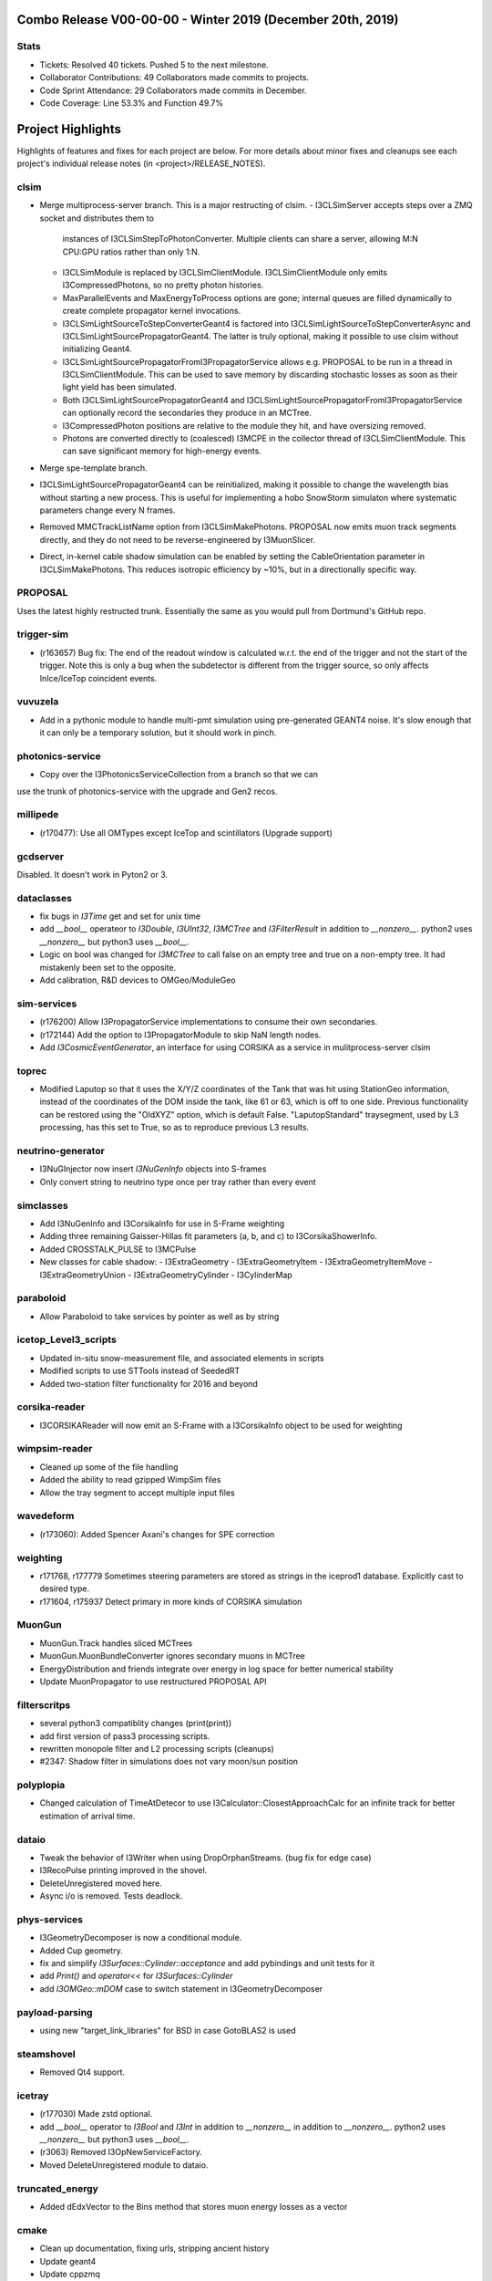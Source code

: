 Combo Release V00-00-00 - Winter 2019 (December 20th, 2019)
-----------------------------------------------------------

Stats
~~~~~
* Tickets: Resolved 40 tickets. Pushed 5 to the next milestone.
* Collaborator Contributions: 49 Collaborators made commits to projects.
* Code Sprint Attendance: 29 Collaborators made commits in December.
* Code Coverage: Line 53.3% and Function 49.7%

Project Highlights
------------------
Highlights of features and fixes for each project are below.  For more details
about minor fixes and cleanups see each project's individual release notes
(in <project>/RELEASE_NOTES).

clsim
~~~~~

* Merge multiprocess-server branch. This is a major restructing of clsim.
  - I3CLSimServer accepts steps over a ZMQ socket and distributes them to
    instances of I3CLSimStepToPhotonConverter. Multiple clients can share a
    server, allowing M:N CPU:GPU ratios rather than only 1:N.
  - I3CLSimModule is replaced by I3CLSimClientModule. I3CLSimClientModule only
    emits I3CompressedPhotons, so no pretty photon histories.
  - MaxParallelEvents and MaxEnergyToProcess options are gone; internal queues
    are filled dynamically to create complete propagator kernel invocations.
  - I3CLSimLightSourceToStepConverterGeant4 is factored into
    I3CLSimLightSourceToStepConverterAsync and
    I3CLSimLightSourcePropagatorGeant4. The latter is truly optional, making it
    possible to use clsim without initializing Geant4.
  - I3CLSimLightSourcePropagatorFromI3PropagatorService allows e.g. PROPOSAL
    to be run in a thread in I3CLSimClientModule. This can be used to save
    memory by discarding stochastic losses as soon as their light yield has been
    simulated.
  - Both I3CLSimLightSourcePropagatorGeant4 and 
    I3CLSimLightSourcePropagatorFromI3PropagatorService can optionally record
    the secondaries they produce in an MCTree.
  - I3CompressedPhoton positions are relative to the module they hit, and have
    oversizing removed.
  - Photons are converted directly to (coalesced) I3MCPE in the collector
    thread of I3CLSimClientModule. This can save significant memory for
    high-energy events.
* Merge spe-template branch.
* I3CLSimLightSourcePropagatorGeant4 can be reinitialized, making it possible
  to change the wavelength bias without starting a new process. This is useful
  for implementing a hobo SnowStorm simulaton where systematic parameters change
  every N frames.
* Removed MMCTrackListName option from I3CLSimMakePhotons. PROPOSAL now emits 
  muon track segments directly, and they do not need to be reverse-engineered 
  by I3MuonSlicer.
* Direct, in-kernel cable shadow simulation can be enabled by setting the
  CableOrientation parameter in I3CLSimMakePhotons. This reduces isotropic
  efficiency by ~10%, but in a directionally specific way.
  
PROPOSAL
~~~~~~~~

Uses the latest highly restructed trunk.  Essentially the same as you would
pull from Dortmund's GitHub repo.

trigger-sim
~~~~~~~~~~~
* (r163657) Bug fix: The end of the readout window is calculated w.r.t.
  the end of the trigger and not the start of the trigger.  Note this is
  only a bug when the subdetector is different from the trigger source, so
  only affects InIce/IceTop coincident events.

vuvuzela
~~~~~~~~

* Add in a pythonic module to handle multi-pmt simulation using pre-generated
  GEANT4 noise. It's slow enough that it can only be a temporary solution, but
  it should work in pinch.

photonics-service
~~~~~~~~~~~~~~~~~
* Copy over the I3PhotonicsServiceCollection from a branch so that we can
use the trunk of photonics-service with the upgrade and Gen2 recos.
  
millipede
~~~~~~~~~
* (r170477): Use all OMTypes except IceTop and scintillators (Upgrade support)

gcdserver
~~~~~~~~~
Disabled.  It doesn't work in Pyton2 or 3.

dataclasses
~~~~~~~~~~~
* fix bugs in `I3Time` get and set for unix time
* add `__bool__` operateor to `I3Double`, `I3UInt32`, `I3MCTree` and
  `I3FilterResult` in addition to `__nonzero__`. python2 uses `__nonzero__` but
  python3 uses `__bool__`.
* Logic on bool was changed for `I3MCTree` to call false on an empty tree and true
  on a non-empty tree. It had mistakenly been set to the opposite. 
* Add calibration, R&D devices to OMGeo/ModuleGeo

sim-services
~~~~~~~~~~~~
* (r176200) Allow I3PropagatorService implementations to consume their own secondaries.
* (r172144) Add the option to I3PropagatorModule to skip NaN length nodes.
* Add `I3CosmicEventGenerator`, an interface for using CORSIKA as a service in mulitprocess-server clsim

toprec
~~~~~~

* Modified Laputop so that it uses the X/Y/Z coordinates of the Tank that was hit 
  using StationGeo information, instead of the coordinates of the DOM inside the tank,
  like 61 or 63, which is off to one side.  Previous functionality can be restored
  using the "OldXYZ" option, which is default False.  "LaputopStandard" traysegment,
  used by L3 processing, has this set to True, so as to reproduce previous L3 results.

neutrino-generator
~~~~~~~~~~~~~~~~~~
* I3NuGInjector now insert `I3NuGenInfo` objects into S-frames
* Only convert string to neutrino type once per tray rather than every event

simclasses
~~~~~~~~~~
* Add I3NuGenInfo and I3CorsikaInfo for use in S-Frame weighting
* Adding three remaining Gaisser-Hillas fit parameters (a, b, and c) to I3CorsikaShowerInfo.
* Added CROSSTALK_PULSE to I3MCPulse
* New classes for cable shadow:
  - I3ExtraGeometry
  - I3ExtraGeometryItem
  - I3ExtraGeometryItemMove
  - I3ExtraGeometryUnion
  - I3ExtraGeometryCylinder
  - I3CylinderMap

paraboloid
~~~~~~~~~~
* Allow Paraboloid to take services by pointer as well as by string

icetop_Level3_scripts
~~~~~~~~~~~~~~~~~~~~~
* Updated in-situ snow-measurement file, and associated elements in scripts
* Modified scripts to use STTools instead of SeededRT
* Added two-station filter functionality for 2016 and beyond

corsika-reader
~~~~~~~~~~~~~~
* I3CORSIKAReader will now emit an S-Frame with a I3CorsikaInfo object 
  to be used for weighting

wimpsim-reader
~~~~~~~~~~~~~~
* Cleaned up some of the file handling
* Added the ability to read gzipped WimpSim files
* Allow the tray segment to accept multiple input files

wavedeform
~~~~~~~~~~
* (r173060): Added Spencer Axani's changes for SPE correction

weighting
~~~~~~~~~
* r171768, r177779 Sometimes steering parameters are stored as strings in the
  iceprod1 database. Explicitly cast to desired type.
* r171604, r175937 Detect primary in more kinds of CORSIKA simulation

MuonGun
~~~~~~~
* MuonGun.Track handles sliced MCTrees
* MuonGun.MuonBundleConverter ignores secondary muons in MCTree
* EnergyDistribution and friends integrate over energy in log space for better
  numerical stability
* Update MuonPropagator to use restructured PROPOSAL API

filterscritps
~~~~~~~~~~~~~
* several python3 compatiblity changes (print(print))
* add first version of pass3 processing scripts.
* rewritten monopole filter and L2 processing scripts (cleanups)
* #2347: Shadow filter in simulations does not vary moon/sun position

polyplopia
~~~~~~~~~~
* Changed calculation of TimeAtDetecor to use I3Calculator::ClosestApproachCalc
  for an infinite track for better estimation of arrival time.

dataio
~~~~~~
* Tweak the behavior of I3Writer when using DropOrphanStreams. (bug fix for edge case)
* I3RecoPulse printing improved in the shovel.
* DeleteUnregistered moved here.
* Async i/o is removed.  Tests deadlock.

phys-services
~~~~~~~~~~~~~
* I3GeometryDecomposer is now a conditional module.
* Added Cup geometry.
* fix and simplify `I3Surfaces::Cylinder::acceptance` and add pybindings and unit tests for it
* add `Print()` and `operator<<` for `I3Surfaces::Cylinder`
* add `I3OMGeo::mDOM` case to switch statement in I3GeometryDecomposer

payload-parsing
~~~~~~~~~~~~~~~
* using new "target_link_libraries" for BSD in case GotoBLAS2 is used

steamshovel
~~~~~~~~~~~
* Removed Qt4 support.

icetray
~~~~~~~
* (r177030) Made zstd optional.
* add `__bool__` operator to `I3Bool` and `I3Int` in addition to `__nonzero__`
  in addition to `__nonzero__`. python2 uses `__nonzero__` but python3 uses `__bool__`.
* (r3063) Removed I3OpNewServiceFactory.
* Moved DeleteUnregistered module to dataio.

truncated_energy
~~~~~~~~~~~~~~~~
* Added dEdxVector to the Bins method that stores muon energy losses as a vector

cmake
~~~~~
* Clean up documentation, fixing urls, stripping ancient history
* Update geant4
* Update cppzmq
* Update gsl detection for tarballs
* Update Minuit2 detection
* Update parasite project variables
* Update "meta info" collection and variables
* Declare "highlander" to be "combo/trunk"


  
